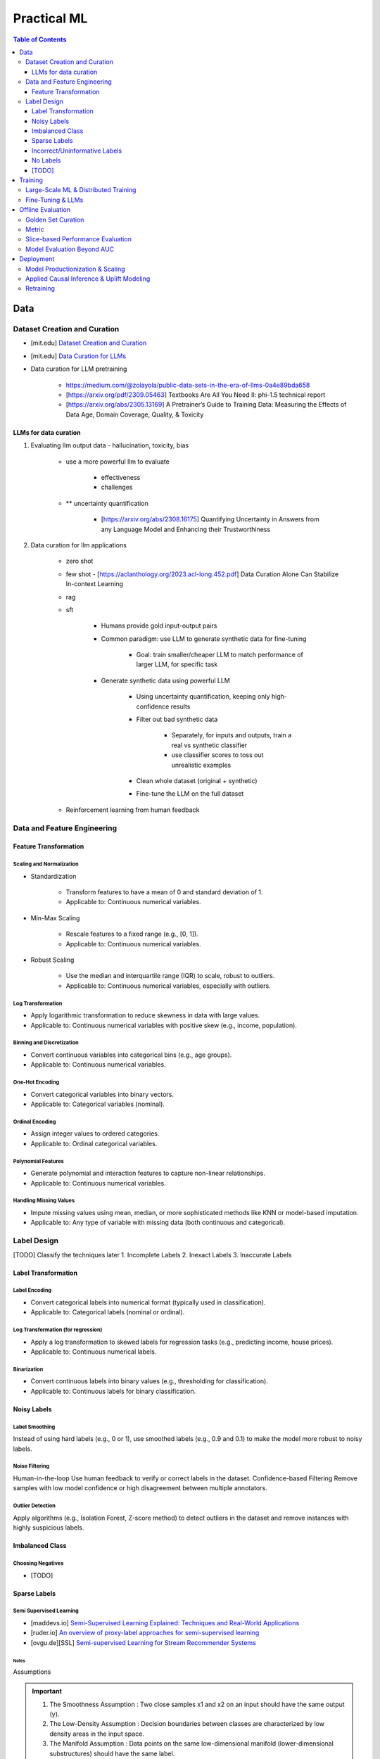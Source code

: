 #######################################################################
Practical ML
#######################################################################
.. contents:: Table of Contents
   :depth: 3
   :local:
   :backlinks: none

***********************************************************************
Data
***********************************************************************
Dataset Creation and Curation
=======================================================================
- [mit.edu] `Dataset Creation and Curation <https://dcai.csail.mit.edu/2024/dataset-creation-curation/>`_
- [mit.edu] `Data Curation for LLMs <https://dcai.csail.mit.edu/2024/data-curation-llms/>`_
- Data curation for LLM pretraining

	- https://medium.com/@zolayola/public-data-sets-in-the-era-of-llms-0a4e89bda658
	- [https://arxiv.org/pdf/2309.05463] Textbooks Are All You Need II: phi-1.5 technical report
	- [https://arxiv.org/abs/2305.13169] A Pretrainer’s Guide to Training Data: Measuring the Effects of Data Age, Domain Coverage, Quality, & Toxicity

LLMs for data curation
-----------------------------------------------------------------------
#. Evaluating llm output data - hallucination, toxicity, bias

	- use a more powerful llm to evaluate

		- effectiveness
		- challenges
	- ** uncertainty quantification

		- [https://arxiv.org/abs/2308.16175] Quantifying Uncertainty in Answers from any Language Model and Enhancing their Trustworthiness

#. Data curation for llm applications

	- zero shot
	- few shot - [https://aclanthology.org/2023.acl-long.452.pdf] Data Curation Alone Can Stabilize In-context Learning
	- rag
	- sft

		- Humans provide gold input-output pairs
		- Common paradigm: use LLM to generate synthetic data for fine-tuning

			- Goal: train smaller/cheaper LLM to match performance of larger LLM, for specific task
			
		- Generate synthetic data using powerful LLM

			- Using uncertainty quantification, keeping only high-confidence results
			- Filter out bad synthetic data

				- Separately, for inputs and outputs, train a real vs synthetic classifier
				- use classifier scores to toss out unrealistic examples

			- Clean whole dataset (original + synthetic)
			- Fine-tune the LLM on the full dataset
	- Reinforcement learning from human feedback

Data and Feature Engineering
=======================================================================
Feature Transformation
-----------------------------------------------------------------------
Scaling and Normalization
^^^^^^^^^^^^^^^^^^^^^^^^^^^^^^^^^^^^^^^^^^^^^^^^^^^^^^^^^^^^^^^^^^^^^^^
- Standardization

   - Transform features to have a mean of 0 and standard deviation of 1. 
   - Applicable to: Continuous numerical variables.
- Min-Max Scaling

   - Rescale features to a fixed range (e.g., [0, 1]). 
   - Applicable to: Continuous numerical variables.
- Robust Scaling

   - Use the median and interquartile range (IQR) to scale, robust to outliers. 
   - Applicable to: Continuous numerical variables, especially with outliers.

Log Transformation
^^^^^^^^^^^^^^^^^^^^^^^^^^^^^^^^^^^^^^^^^^^^^^^^^^^^^^^^^^^^^^^^^^^^^^^
- Apply logarithmic transformation to reduce skewness in data with large values. 
- Applicable to: Continuous numerical variables with positive skew (e.g., income, population).

Binning and Discretization
^^^^^^^^^^^^^^^^^^^^^^^^^^^^^^^^^^^^^^^^^^^^^^^^^^^^^^^^^^^^^^^^^^^^^^^
- Convert continuous variables into categorical bins (e.g., age groups). 
- Applicable to: Continuous numerical variables.

One-Hot Encoding
^^^^^^^^^^^^^^^^^^^^^^^^^^^^^^^^^^^^^^^^^^^^^^^^^^^^^^^^^^^^^^^^^^^^^^^
- Convert categorical variables into binary vectors. 
- Applicable to: Categorical variables (nominal).

Ordinal Encoding
^^^^^^^^^^^^^^^^^^^^^^^^^^^^^^^^^^^^^^^^^^^^^^^^^^^^^^^^^^^^^^^^^^^^^^^
- Assign integer values to ordered categories. 
- Applicable to: Ordinal categorical variables.

Polynomial Features
^^^^^^^^^^^^^^^^^^^^^^^^^^^^^^^^^^^^^^^^^^^^^^^^^^^^^^^^^^^^^^^^^^^^^^^
- Generate polynomial and interaction features to capture non-linear relationships. 
- Applicable to: Continuous numerical variables.

Handling Missing Values
^^^^^^^^^^^^^^^^^^^^^^^^^^^^^^^^^^^^^^^^^^^^^^^^^^^^^^^^^^^^^^^^^^^^^^^
- Impute missing values using mean, median, or more sophisticated methods like KNN or model-based imputation.
- Applicable to: Any type of variable with missing data (both continuous and categorical).

Label Design
=======================================================================
[TODO] Classify the techniques later
1. Incomplete Labels
2. Inexact Labels
3. Inaccurate Labels

Label Transformation
-----------------------------------------------------------------------
Label Encoding
^^^^^^^^^^^^^^^^^^^^^^^^^^^^^^^^^^^^^^^^^^^^^^^^^^^^^^^^^^^^^^^^^^^^^^^
- Convert categorical labels into numerical format (typically used in classification).
- Applicable to: Categorical labels (nominal or ordinal).

Log Transformation (for regression)
^^^^^^^^^^^^^^^^^^^^^^^^^^^^^^^^^^^^^^^^^^^^^^^^^^^^^^^^^^^^^^^^^^^^^^^
- Apply a log transformation to skewed labels for regression tasks (e.g., predicting income, house prices).
- Applicable to: Continuous numerical labels.

Binarization
^^^^^^^^^^^^^^^^^^^^^^^^^^^^^^^^^^^^^^^^^^^^^^^^^^^^^^^^^^^^^^^^^^^^^^^
- Convert continuous labels into binary values (e.g., thresholding for classification).
- Applicable to: Continuous labels for binary classification.

Noisy Labels
-----------------------------------------------------------------------
Label Smoothing 
^^^^^^^^^^^^^^^^^^^^^^^^^^^^^^^^^^^^^^^^^^^^^^^^^^^^^^^^^^^^^^^^^^^^^^^
Instead of using hard labels (e.g., 0 or 1), use smoothed labels (e.g., 0.9 and 0.1) to make the model more robust to noisy labels.

Noise Filtering
^^^^^^^^^^^^^^^^^^^^^^^^^^^^^^^^^^^^^^^^^^^^^^^^^^^^^^^^^^^^^^^^^^^^^^^
Human-in-the-loop Use human feedback to verify or correct labels in the dataset.
Confidence-based Filtering Remove samples with low model confidence or high disagreement between multiple annotators.

Outlier Detection
^^^^^^^^^^^^^^^^^^^^^^^^^^^^^^^^^^^^^^^^^^^^^^^^^^^^^^^^^^^^^^^^^^^^^^^
Apply algorithms (e.g., Isolation Forest, Z-score method) to detect outliers in the dataset and remove instances with highly suspicious labels.

Imbalanced Class
-----------------------------------------------------------------------
Choosing Negatives
^^^^^^^^^^^^^^^^^^^^^^^^^^^^^^^^^^^^^^^^^^^^^^^^^^^^^^^^^^^^^^^^^^^^^^^
- [TODO]

Sparse Labels
-----------------------------------------------------------------------
Semi Supervised Learning
^^^^^^^^^^^^^^^^^^^^^^^^^^^^^^^^^^^^^^^^^^^^^^^^^^^^^^^^^^^^^^^^^^^^^^^
* [maddevs.io] `Semi-Supervised Learning Explained: Techniques and Real-World Applications <https://maddevs.io/blog/semi-supervised-learning-explained/>`_
* [ruder.io] `An overview of proxy-label approaches for semi-supervised learning <https://www.ruder.io/semi-supervised/>`_
* [ovgu.de][SSL] `Semi-supervised Learning for Stream Recommender Systems <https://kmd.cs.ovgu.de/pub/matuszyk/Semi-supervised-Learning-for-Stream-Recommender-Systems.pdf>`_

Notes
"""""""""""""""""""""""""""""""""""""""""""""""""""""""""""""""""""""""
Assumptions

.. important::
   1. The Smoothness Assumption : Two close samples x1 and x2 on an input should have the same output (y).
   2. The Low-Density Assumption : Decision boundaries between classes are characterized by low density areas in the input space.
   3. The Manifold Assumption : Data points on the same low-dimensional manifold (lower-dimensional substructures) should have the same label.

Objective

.. note::
   - the algorithms should be able to classify unlabeled data points based on those already labeled. 
   - if and only if the different problem classes are well represented among the labeled data points
   - important to partition the dataset between labeled and unlabeled data in order to get the most accurate and efficient model.

#. Inductive methods 

   #. Build a classification model with the aim of getting predictions from unlabelled data points.
   #. Wrapper Methods
   
   	- training step where a classifier learns from the labelled data points
   	- pseudo-labelling step where the previous classifier is used to get predictions from unlabelled data
   	- veracity of the new labels (predictions) is verified
   	- most accurate ones (based on confidence levels) are added to the training dataset
   	- steps are repeated until the model is the most performant
   	- Self Training, Co Training, ensemble learning
   
   #. Unsupervised preprocessing
   
   	- unsupervised techniques and algorithms to extract information from all data to improve the future training of a classifier
   	- feature extraction or even clustering
   
   #. Intrinsically semi-supervised methods
   
   	- low-density separation - Maximum-margin methods
   	- Manifolds - Manifold regularization and Manifold approximation
   	- Generative Models - tries to understand how the data was generated

#. Transductive methods

      #. making predictions directly, without trying to have a classifier
      #. using all the dataset (train and test) to predict the labels.
      #. Graph-Based Methods
   
         #. Transductive methods typically define a graph over all data points, both labelled and unlabelled, encoding the pairwise similarity of data points with possibly weighted edges
   	   #. an objective function is optimized by looking if labelled data are correctly classify and 
   	   #. if similar data points are in the right place.

Active Learning
^^^^^^^^^^^^^^^^^^^^^^^^^^^^^^^^^^^^^^^^^^^^^^^^^^^^^^^^^^^^^^^^^^^^^^^
* [burrsettles.com] `Active Learning Literature Survey <https://burrsettles.com/pub/settles.activelearning.pdf>`_

Notes
"""""""""""""""""""""""""""""""""""""""""""""""""""""""""""""""""""""""
- extension of semi-supervised learning
- determining and choosing high potential unlabelled data that would make the model more efficient
- these data points are labelled and the classifier gains accuracy.

How to detect informative unlabelled data points?

	#. Uncertainty : label the samples for which the model is least confident in its predictions.
	#. Variety/Diversity : select samples that are as diverse as possible to best cover the entire input space.
	#. Model Improvement : select the samples that will improve the performance of the model (lower loss function).

Incorrect/Uninformative Labels
-----------------------------------------------------------------------
Weak Supervision
^^^^^^^^^^^^^^^^^^^^^^^^^^^^^^^^^^^^^^^^^^^^^^^^^^^^^^^^^^^^^^^^^^^^^^^
* [medium.com] `Weak Supervision — Learn From Less Information <https://npogeant.medium.com/weak-supervision-learn-from-less-information-dcc8fe54e2a5>`_
* [stanford.edu] `Weak Supervision: A New Programming Paradigm for Machine Learning <https://ai.stanford.edu/blog/weak-supervision/>`_

Objective
"""""""""""""""""""""""""""""""""""""""""""""""""""""""""""""""""""""""
- weak supervision is a technique where a machine learning algorithm is given very little information to learn from
- it can be used to learn from data that is difficult or impossible to obtain in traditional supervised learning
- may be difficult or impossible to obtain the correct answer for a data point, because the answer is not known

Data Centric AI
"""""""""""""""""""""""""""""""""""""""""""""""""""""""""""""""""""""""
- aims to re work the labels and have models that better understand the data rather than simply relying on pure labels from the dataset.
- new labels are called Weak Labels because they have additional information that does not directly indicate what we want to predict
- also considered as noisy because their distribution has a margin of error.

different types and technique of weak supervision
"""""""""""""""""""""""""""""""""""""""""""""""""""""""""""""""""""""""
#. Incomplete Supervision

	- Semi Supervised Learning, Active Learning and Transfer Learning
	- Data Programming - creating labelling functions to get more labels for the training instance of the model.
#. Inexact Supervision

	- Multi Instance Learning
#. Inaccurate Supervision

	- bad labels are grouped together and corrected with Data Engineering or a better crowdsourcing process.

No Labels
-----------------------------------------------------------------------
* [TODO] Self Supervised Learning

[TODO]
-----------------------------------------------------------------------
- Feature Selection: Mutual information, SHAP, correlation-based selection.
- Dealing with Class Imbalance: SMOTE, focal loss, balanced batch sampling.
- Bias and Fairness: Bias detection, de-biasing strategies, fairness-aware training.

***********************************************************************
Training
***********************************************************************
Large-Scale ML & Distributed Training
=======================================================================
- Parallelization: Data parallelism vs model parallelism.
- Gradient Accumulation: Handling large batch sizes.
- Federated Learning: Privacy-preserving distributed learning.
- ML Monitoring & Logging: Model drift detection, feature monitoring, data pipelines.
- Serving at Scale: TFX, Ray Serve, TorchServe, Kubernetes-based deployments.

Fine-Tuning & LLMs
=======================================================================
- Efficient Fine-Tuning: LoRA, QLoRA, adapters, prompt tuning.
- Memory-Efficient Training: Flash Attention, ZeRO Offloading, activation checkpointing.
- Inference Optimization: KV caching, speculative decoding, grouped-query attention.
- Long-Context Adaptation: RoPE interpolation, Hyena operators, recurrent memory transformers.
- Safety & Alignment: RLHF, constitutional AI, preference tuning.

***********************************************************************
Offline Evaluation
***********************************************************************
Golden Set Curation
=======================================================================
- Criteria for selection

    - Coverage: Includes all relevant feature distributions.
    - Accuracy: Labels verified by experts.
    - Diversity: Edge cases, rare conditions.
- Update frequency?
   
   - Periodically (e.g., quarterly) or when drift is detected.
- How to balance representation?

   - Maintain real-world distribution while oversampling rare cases.

Metric
=======================================================================
- ROC-AUC: Measures ability to distinguish classes across all thresholds; useful when class balance is not extreme.
- PR-AUC: Focuses on positive class performance (precision vs recall); useful when positives are rare.
- When to prefer ROC-AUC vs PR-AUC?

   - ROC-AUC: When positives and negatives are balanced.
   - PR-AUC: When positives are rare (e.g., fraud detection, rare disease prediction).

Slice-based Performance Evaluation
=======================================================================
How to choose slices for evaluation?

   - Numerical features: Quantile-based bins (e.g., age groups).
   - Categorical features: Stratify by value distribution.
   - Temporal features: Time-based slices (e.g., recent vs past).
   - Edge cases: Identify rare but critical scenarios.

When is a model ready for production?

   - Stable performance across test & validation sets.
   - Performs better than baseline (existing model or heuristic).
   - Low failure rate in stress tests (edge cases, adversarial inputs).

Model Evaluation Beyond AUC
=======================================================================
- Calibration: Platt scaling, isotonic regression.
- Expected Calibration Error (ECE): Ensuring confidence scores are well-calibrated.
- Robustness Testing: Adversarial robustness, stress testing with synthetic data.

***********************************************************************
Deployment
***********************************************************************
Model Productionization & Scaling
=======================================================================
- Latency vs Accuracy Tradeoffs: Quantization, distillation, pruning.
- Efficient Inference: TensorRT, ONNX, model sharding, mixed precision training.
- Retraining Strategies: Online learning, active learning, incremental updates.
- Data Drift and Concept Drift: Detection techniques, adaptive retraining pipelines.
- A/B Testing and Shadow Deployment: Canary rollouts, offline vs online evaluation.

Applied Causal Inference & Uplift Modeling
=======================================================================
- Causal ML in Production: A/B testing pitfalls, Simpson's paradox.
- Uplift Modeling: Net lift estimation for interventions.
- DoWhy & Causal Discovery: Counterfactual analysis in ML pipelines.

Retraining
=======================================================================
#. How often to retrain?
   
   - Depends on drift: Frequent updates if data shifts, otherwise periodic (weekly, monthly, quarterly).
#. Periodic vs Continuous Training?

   - Periodic: Easier to manage, avoids instability.
   - Continuous: Needed when real-time adaptation is required (e.g., dynamic pricing, recommendation systems).
